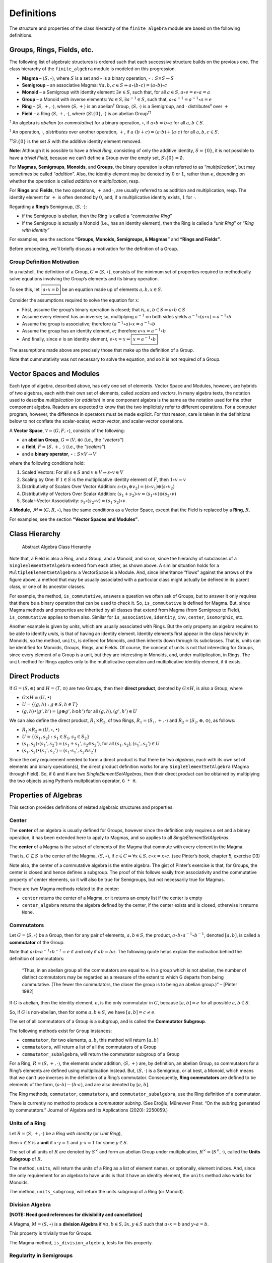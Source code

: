 Definitions
===========

The structure and properties of the class hierarchy of the
``finite_algebra`` module are based on the following definitions.

Groups, Rings, Fields, etc.
---------------------------

The following list of algebraic structures is ordered such that each
successive structure builds on the previous one. The class hierarchy of
the ``finite_algebra`` module is modeled on this progression.

-  **Magma** – :math:`\langle S, \circ \rangle`, where :math:`S` is a
   set and :math:`\circ` is a binary operation,
   :math:`\circ: S \times S \to S`

-  **Semigroup** – an associative Magma:
   :math:`\forall a,b,c \in S \Rightarrow a \circ (b \circ c) = (a \circ b) \circ c`

-  **Monoid** – a Semigroup with identity element:
   :math:`\exists e \in S`, such that, for all
   :math:`a \in S, a \circ e = e \circ a = a`

-  **Group** – a Monoid with inverse elements:
   :math:`\forall a \in S, \exists a^{-1} \in S`, such that,
   :math:`a \circ a^{-1} = a^{-1} \circ a = e`

-  **Ring** – :math:`\langle S, +, \cdot \rangle`, where
   :math:`\langle S, + \rangle` is an abelian\ :math:`^\dagger` Group,
   :math:`\langle S, \cdot \rangle` is a Semigroup, and :math:`\cdot`
   distributes\ :math:`^\ddagger` over :math:`+`

-  **Field** – a Ring :math:`\langle S, +, \cdot \rangle`, where
   :math:`\langle S\setminus{\{0\}}, \cdot \rangle` is an abelian
   Group\ :math:`^{\dagger\dagger}`

:math:`^\dagger` An algebra is *abelian* (or *commutative*) for a binary
operation, :math:`\circ`, if :math:`a \circ b = b \circ a` for all
:math:`a,b \in S`.

:math:`^\ddagger` An operation, :math:`\cdot`, *distributes* over
another operation, :math:`+`, if
:math:`a \cdot (b + c) = (a \cdot b) + (a \cdot c)` for all
:math:`a,b,c \in S`.

:math:`^{\dagger\dagger}S\setminus{\{0\}}` is the set :math:`S` with the
additive identity element removed.

**Note**: Although it is possible to have a *trivial Ring*, consisting
of only the additive identity, :math:`S = \{0\}`, it is not possible to
have a *trivial Field*, because we can’t define a Group over the empty
set, :math:`S\setminus{\{0\}} = \emptyset.`

For **Magmas**, **Semigroups**, **Monoids**, and **Groups**, the binary
operation is often referred to as “*multiplication*”, but may sometimes
be called “*addition*”. Also, the identity element may be denoted by
:math:`0` or :math:`1`, rather than :math:`e`, depending on whether the
operation is called *addition* or *multiplication*, resp.

For **Rings** and **Fields**, the two operations, :math:`+` and
:math:`\cdot`, are usually referred to as addition and multiplication,
resp. The identity element for :math:`+` is often denoted by :math:`0`,
and, if a multiplicative identity exists, :math:`1` for :math:`\cdot`.

Regarding a **Ring’s** Semigroup, :math:`\langle S, \cdot \rangle`:

-  if the Semigroup is abelian, then the Ring is called a “*commutative
   Ring*”
-  if the Semigroup is actually a Monoid (i.e., has an identity
   element), then the Ring is called a “*unit Ring*” or “*Ring with
   identity*”

For examples, see the sections **“Groups, Monoids, Semigroups, &
Magmas”** and **“Rings and Fields”**.

Before proceeding, we’ll briefly discuss a motivation for the definition
of a Group.

Group Definition Motivation
~~~~~~~~~~~~~~~~~~~~~~~~~~~

In a nutshell, the definition of a Group,
:math:`G=\langle S, \circ \rangle`, consists of the minimum set of
properties required to methodically solve equations involving the
Group’s elements and its binary operation.

To see this, let :math:`\boxed{a \circ x = b}` be an equation made up of
elements :math:`a,b,x \in S`.

Consider the assumptions required to solve the equation for :math:`x`:

-  First, assume the group’s binary operation is closed; that is,
   :math:`a, b \in S \Rightarrow a \circ b \in S`
-  Assume every element has an inverse; so, multiplying :math:`a^{-1}`
   on both sides yields
   :math:`a^{-1} \circ (a \circ x) = a^{-1} \circ b`
-  Assume the group is associative; therefore
   :math:`(a^{-1} \circ a) \circ x = a^{-1} \circ b`
-  Assume the group has an identity element, :math:`e`; therefore
   :math:`e \circ x = a^{-1} \circ b`
-  And finally, since :math:`e` is an identity element,
   :math:`e \circ x = x \Rightarrow \boxed{x = a^{-1} \circ b}`

The assumptions made above are precisely those that make up the
definition of a Group.

Note that cummutativity was not necessary to solve the equation, and so
it is not required of a Group.

Vector Spaces and Modules
-------------------------

Each type of algebra, described above, has only one set of elements.
Vector Space and Modules, however, are hybrids of two algebras, each
with their own set of elements, called *scalars* and *vectors*. In many
algebra texts, the notation used to describe *multiplication* (or
*addition*) in one component algebra is the same as the notation used
for the other component algebra. Readers are expected to know that the
two implicitely refer to different operations. For a computer program,
however, the difference in operators must be made explicit. For that
reason, care is taken in the definitions below to not conflate the
scalar-scalar, vector-vector, and scalar-vector operations.

A **Vector Space**, :math:`\mathscr{V} = \langle G, F, \circ \rangle`,
consists of the following:

-  an **abelian Group**, :math:`G = \langle V, \oplus \rangle` (i.e.,
   the *“vectors”*)
-  a **field**, :math:`F = \langle S, +, \cdot \rangle` (i.e., the
   *“scalars”*)
-  and a **binary operator**, :math:`\circ : S \times V \to V`

where the following conditions hold:

1. Scaled Vectors: For all :math:`s \in S` and
   :math:`v \in V \Rightarrow s \circ v \in V`
2. Scaling by One: If :math:`1 \in S` is the multiplicative identity
   element of :math:`F`, then :math:`1 \circ v = v`
3. Distributivity of Scalars Over Vector Addition:
   :math:`s \circ (v_1 \oplus v_2) = (s \circ v_1) \oplus (s \circ v_2)`
4. Distributivity of Vectors Over Scalar Addition:
   :math:`(s_1 + s_2) \circ v = (s_1 \circ v) \oplus (s_2 \circ v)`
5. Scalar-Vector Associativity:
   :math:`s_1 \circ (s_2 \circ v) = (s_1 \cdot s_2) \circ v`

A **Module**, :math:`\mathscr{M} = \langle G, R, \circ \rangle`, has the
same conditions as a Vector Space, except that the Field is replaced by
a **Ring**, :math:`R`.

For examples, see the section **“Vector Spaces and Modules”**.

Class Hierarchy
---------------

.. figure:: ../docs/_static/class_hierarchy_sm_v2.png
   :alt: Abstract Algebra Class Hierarchy

   Abstract Algebra Class Hierarchy

Note that, a Field is also a Ring, and a Group, and a Monoid, and so on,
since the hierarchy of subclasses of a ``SingleElementSetAlgebra``
extend from each other, as shown above. A similar situation holds for a
``MultipleElementSetAlgebra``: a VectorSpace is a Module. And, since
inheritance “flows” against the arrows of the figure above, a method
that may be usually associated with a particular class might actually be
defined in its parent class, or one of its ancestor classes.

For example, the method, ``is_commutative``, answers a question we often
ask of Groups, but to answer it only requires that there be a binary
operation that can be used to check it. So, ``is_commutative`` is
defined for Magma. But, since Magma methods and properties are inherited
by all classes that extend from Magma (from Semigroup to Field),
``is_commutative`` applies to them also. Similar for ``is_associative``,
``identity``, ``inv``, ``center``, ``isomorphic``, etc.

Another example is given by *units*, which are usually associated with
Rings. But the only property an algebra requires to be able to identify
*units*, is that of having an identity element. Identity elements first
appear in the class hierarchy in Monoids, so the method, ``units``, is
defined for Monoids, and then inherits down through its subclasses. That
is, units can be identified for Monoids, Groups, Rings, and Fields. Of
course, the concept of units is not that interesting for Groups, since
every element of a Group is a unit, but they are interesting in Monoids,
and, under multiplication, in Rings. The ``unit`` method for Rings
applies only to the multiplicative operation and multiplicative identity
element, if it exists.

Direct Products
---------------

If :math:`G = \langle S, \oplus \rangle` and
:math:`H = \langle T, \odot \rangle` are two Groups, then their **direct
product**, denoted by :math:`G \times H`, is also a Group, where

-  :math:`G \times H \equiv \langle U, \bullet \rangle`
-  :math:`U = \{(g,h): g \in S, h \in T\}`
-  :math:`(g, h) \bullet (g', h') = (g \oplus g', h \odot h')` for all
   :math:`(g, h), (g', h') \in U`

We can also define the direct product, :math:`R_1 \times R_2`, of two
Rings, :math:`R_1 = \langle S_1, +, \cdot \rangle` and
:math:`R_2 = \langle S_2, \oplus, \odot \rangle`, as follows:

-  :math:`R_1 \times R_2 \equiv \langle U, \circ, \bullet \rangle`
-  :math:`U = \{(s_1, s_2): s_1 \in S_1, s_2 \in S_2\}`
-  :math:`(s_1, s_2) \circ (s_1', s_2') = (s_1 + s_1', s_2 \oplus s_2')`,
   for all :math:`(s_1, s_2), (s_1', s_2') \in U`
-  :math:`(s_1, s_2) \bullet (s_1', s_2') = (s_1 \cdot s_1', s_2 \odot s_2')`

Since the only requirement needed to form a direct product is that there
be two *algebras*, each with its own set of elements and binary
operation(s), the direct product definition works for any
``SingleElementSetAlgebra`` (Magma through Field). So, if ``G`` and
``H`` are two *SingleElementSetAlgebras*, then their direct product can
be obtained by multiplying the two objects using Python’s multplication
operator, ``G * H``.

Properties of Algebras
----------------------

This section provides definitions of related algebraic structures and
properties.

Center
~~~~~~

The **center** of an algebra is usually defined for Groups, however
since the definition only requires a set and a binary operation, it has
been extended here to apply to Magmas, and so applies to all
*SingleElementSetAlgebras*.

The **center** of a Magma is the subset of elements of the Magma that
commute with every element in the Magma.

That is, :math:`C \subseteq S` is the center of the Magma,
:math:`\langle S, \circ \rangle`, if
:math:`c \in C \Rightarrow \forall x \in S, c \circ x = x \circ c.` (see
Pinter’s book, chapter 5, exercise D3)

Note also, the center of a commutative algebra is the entire algebra.
The gist of Pinter’s exercise is that, for Groups, the center is closed
and hence defines a subgroup. The proof of this follows easily from
associativity and the commutative property of center elements, so it
will also be true for Semigroups, but not necessarily true for Magmas.

There are two Magma methods related to the center:

-  ``center`` returns the center of a Magma, or it returns an empty list
   if the center is empty
-  ``center_algebra`` returns the algebra defined by the center, if the
   center exists and is closed, otherwise it returns ``None``.

Commutators
~~~~~~~~~~~

Let :math:`G = \langle S, \circ \rangle` be a Group, then for any pair
of elements, :math:`a, b \in S`, the product,
:math:`a \circ b \circ a^{-1} \circ b^{-1}`, denoted :math:`[a,b]`, is
called a **commutator** of the Group.

Note that :math:`a \circ b \circ a^{-1} \circ b^{-1} = e` if and only if
:math:`ab = ba`. The following quote helps explain the motivation behind
the definition of commutators:

   “Thus, in an abelian group all the commutators are equal to e. In a
   group which is not abelian, the number of distinct commutators may be
   regarded as a measure of the extent to which G departs from being
   commutative. (The fewer the commutators, the closer the group is to
   being an abelian group.)” – [Pinter 1982]

If :math:`G` is abelian, then the identity element, :math:`e`, is the
only commutator in :math:`G`, because :math:`[a,b] = e` for all possible
:math:`a,b \in S`.

So, if :math:`G` is non-abelian, then for some :math:`a,b \in S`, we
have :math:`[a,b] = c \ne e`.

The set of all commutators of a Group is a subgroup, and is called the
**Commutator Subgroup**.

The following methods exist for ``Group`` instances:

-  ``commutator``, for two elements, :math:`a,b`, this method will
   return :math:`[a,b]`
-  ``commutators``, will return a list of all the commutators of a Group
-  ``commutator_subalgebra``, will return the commutator subgroup of a
   Group

For a Ring, :math:`R = \langle S, +, \cdot \rangle`, the elements under
addition, :math:`\langle S, + \rangle` are, by definition, an abelian
Group, so commutators for a Ring’s elements are defined using
multiplication instead. But, :math:`\langle S, \cdot \rangle` is a
Semigroup, or at best, a Monoid, which means that we can’t use inverses
in the definition of a Ring’s commutator. Consequently, **Ring
commutators** are defined to be elements of the form,
:math:`(a \cdot b) - (b \cdot a)`, and are also denoted by
:math:`[a, b]`.

The Ring methods, ``commutator``, ``commutators``, and
``commutator_subalgebra``, use the Ring definition of a commutator.

There is currently no method to produce a *commutator subring*. (See
Eroǧlu, Münevver Pınar. “On the subring generated by commutators.”
Journal of Algebra and Its Applications (2020): 2250059.)

Units of a Ring
~~~~~~~~~~~~~~~

Let :math:`R = \langle S, +, \cdot \rangle` be a *Ring with identity*
(or *Unit Ring*),

then :math:`x \in S` is a **unit** if :math:`x \cdot y = 1` and
:math:`y \cdot x = 1` for some :math:`y \in S`.

The set of all units of :math:`R` are denoted by :math:`S^\times` and
form an abelian Group under multiplication,
:math:`R^\times = \langle S^\times, \cdot \rangle`, called the **Units
Subgroup** of :math:`R`.

The method, ``units``, will return the units of a Ring as a list of
element names, or optionally, element indices. And, since the only
requirement for an algebra to have units is that it have an identity
element, the ``units`` method also works for Monoids.

The method, ``units_subgroup``, will return the units subgroup of a Ring
(or Monoid).

Division Algebra
~~~~~~~~~~~~~~~~

**[NOTE: Need good references for divisibility and cancellation]**

A Magma, :math:`M = \langle S, \circ \rangle` is a **division Algebra**
if :math:`\forall a,b \in S, \exists x,y \in S` such that
:math:`a \circ x = b` and :math:`y \circ a = b`.

This property is trivially true for Groups.

The Magma method, ``is_division_algebra``, tests for this property.

Regularity in Semigroups
~~~~~~~~~~~~~~~~~~~~~~~~

A Semigroup, :math:`\langle S, \circ \rangle` is **regular** if for each
:math:`a \in S, \exists \bar{a} \in S` such that
:math:`a \circ \bar{a} \circ a = a`.

The element :math:`\bar{a}` is called a **weak inverse** of :math:`a`. A
weak inverse may not exist or there may be more than one for any
particular element. If the algebra is regular, then there will be at
least 1 weak inverse for each element, otherwise some elements may not
have a weak inverse.

See the paper, `“Why Study Semigroups” by John M.
Howie <http://www.thebookshelf.auckland.ac.nz/docs/Maths/PDF2/mathschron016-001.pdf>`__

Here are some Semigroup methods related to regularity:

-  ``is_regular`` returns True or False, depending on whether the
   Semigroup is regular
-  ``weak_inverses`` returns a dictionary of weak inverses, where each
   key is one of the algebra’s elements and its value is a list of its
   weak inverses.
